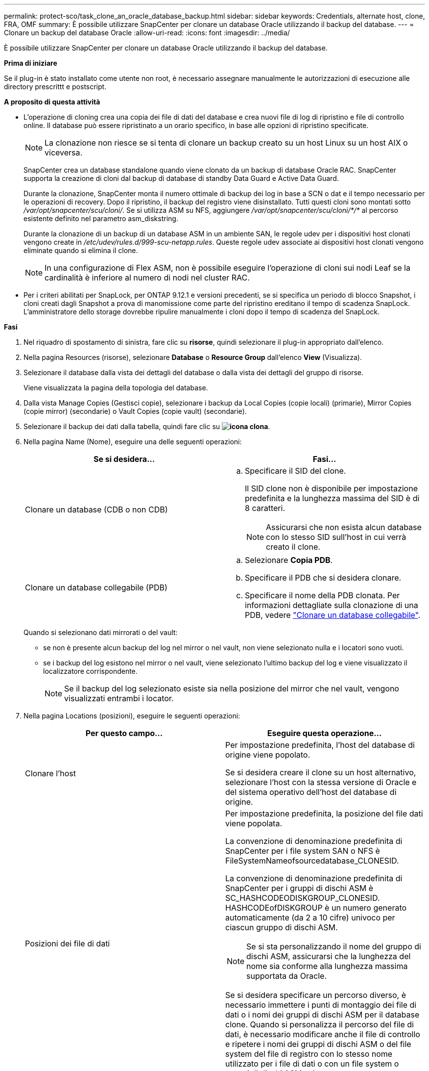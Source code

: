 ---
permalink: protect-sco/task_clone_an_oracle_database_backup.html 
sidebar: sidebar 
keywords: Credentials, alternate host, clone, FRA, OMF 
summary: È possibile utilizzare SnapCenter per clonare un database Oracle utilizzando il backup del database. 
---
= Clonare un backup del database Oracle
:allow-uri-read: 
:icons: font
:imagesdir: ../media/


[role="lead"]
È possibile utilizzare SnapCenter per clonare un database Oracle utilizzando il backup del database.

*Prima di iniziare*

Se il plug-in è stato installato come utente non root, è necessario assegnare manualmente le autorizzazioni di esecuzione alle directory prescrittt e postscript.

*A proposito di questa attività*

* L'operazione di cloning crea una copia dei file di dati del database e crea nuovi file di log di ripristino e file di controllo online. Il database può essere ripristinato a un orario specifico, in base alle opzioni di ripristino specificate.
+

NOTE: La clonazione non riesce se si tenta di clonare un backup creato su un host Linux su un host AIX o viceversa.

+
SnapCenter crea un database standalone quando viene clonato da un backup di database Oracle RAC. SnapCenter supporta la creazione di cloni dal backup di database di standby Data Guard e Active Data Guard.

+
Durante la clonazione, SnapCenter monta il numero ottimale di backup dei log in base a SCN o dat e il tempo necessario per le operazioni di recovery. Dopo il ripristino, il backup del registro viene disinstallato. Tutti questi cloni sono montati sotto _/var/opt/snapcenter/scu/cloni/_. Se si utilizza ASM su NFS, aggiungere _/var/opt/snapcenter/scu/cloni/*/*_ al percorso esistente definito nel parametro asm_diskstring.

+
Durante la clonazione di un backup di un database ASM in un ambiente SAN, le regole udev per i dispositivi host clonati vengono create in _/etc/udev/rules.d/999-scu-netapp.rules_. Queste regole udev associate ai dispositivi host clonati vengono eliminate quando si elimina il clone.

+

NOTE: In una configurazione di Flex ASM, non è possibile eseguire l'operazione di cloni sui nodi Leaf se la cardinalità è inferiore al numero di nodi nel cluster RAC.

* Per i criteri abilitati per SnapLock, per ONTAP 9.12.1 e versioni precedenti, se si specifica un periodo di blocco Snapshot, i cloni creati dagli Snapshot a prova di manomissione come parte del ripristino ereditano il tempo di scadenza SnapLock. L'amministratore dello storage dovrebbe ripulire manualmente i cloni dopo il tempo di scadenza del SnapLock.


*Fasi*

. Nel riquadro di spostamento di sinistra, fare clic su *risorse*, quindi selezionare il plug-in appropriato dall'elenco.
. Nella pagina Resources (risorse), selezionare *Database* o *Resource Group* dall'elenco *View* (Visualizza).
. Selezionare il database dalla vista dei dettagli del database o dalla vista dei dettagli del gruppo di risorse.
+
Viene visualizzata la pagina della topologia del database.

. Dalla vista Manage Copies (Gestisci copie), selezionare i backup da Local Copies (copie locali) (primarie), Mirror Copies (copie mirror) (secondarie) o Vault Copies (copie vault) (secondarie).
. Selezionare il backup dei dati dalla tabella, quindi fare clic su *image:../media/clone_icon.gif["icona clona"]*.
. Nella pagina Name (Nome), eseguire una delle seguenti operazioni:
+
|===
| Se si desidera... | Fasi... 


 a| 
Clonare un database (CDB o non CDB)
 a| 
.. Specificare il SID del clone.
+
Il SID clone non è disponibile per impostazione predefinita e la lunghezza massima del SID è di 8 caratteri.

+

NOTE: Assicurarsi che non esista alcun database con lo stesso SID sull'host in cui verrà creato il clone.





 a| 
Clonare un database collegabile (PDB)
 a| 
.. Selezionare *Copia PDB*.
.. Specificare il PDB che si desidera clonare.
.. Specificare il nome della PDB clonata. Per informazioni dettagliate sulla clonazione di una PDB, vedere link:../protect-sco/task_clone_a_pluggable_database.html["Clonare un database collegabile"^].


|===
+
Quando si selezionano dati mirrorati o del vault:

+
** se non è presente alcun backup del log nel mirror o nel vault, non viene selezionato nulla e i locatori sono vuoti.
** se i backup del log esistono nel mirror o nel vault, viene selezionato l'ultimo backup del log e viene visualizzato il localizzatore corrispondente.
+

NOTE: Se il backup del log selezionato esiste sia nella posizione del mirror che nel vault, vengono visualizzati entrambi i locator.



. Nella pagina Locations (posizioni), eseguire le seguenti operazioni:
+
|===
| Per questo campo... | Eseguire questa operazione... 


 a| 
Clonare l'host
 a| 
Per impostazione predefinita, l'host del database di origine viene popolato.

Se si desidera creare il clone su un host alternativo, selezionare l'host con la stessa versione di Oracle e del sistema operativo dell'host del database di origine.



 a| 
Posizioni dei file di dati
 a| 
Per impostazione predefinita, la posizione del file dati viene popolata.

La convenzione di denominazione predefinita di SnapCenter per i file system SAN o NFS è FileSystemNameofsourcedatabase_CLONESID.

La convenzione di denominazione predefinita di SnapCenter per i gruppi di dischi ASM è SC_HASHCODEODISKGROUP_CLONESID. HASHCODEofDISKGROUP è un numero generato automaticamente (da 2 a 10 cifre) univoco per ciascun gruppo di dischi ASM.


NOTE: Se si sta personalizzando il nome del gruppo di dischi ASM, assicurarsi che la lunghezza del nome sia conforme alla lunghezza massima supportata da Oracle.

Se si desidera specificare un percorso diverso, è necessario immettere i punti di montaggio dei file di dati o i nomi dei gruppi di dischi ASM per il database clone. Quando si personalizza il percorso del file di dati, è necessario modificare anche il file di controllo e ripetere i nomi dei gruppi di dischi ASM o del file system del file di registro con lo stesso nome utilizzato per i file di dati o con un file system o gruppi di dischi ASM esistente.



 a| 
File di controllo
 a| 
Per impostazione predefinita, il percorso del file di controllo viene popolato.

I file di controllo sono posizionati nello stesso gruppo di dischi ASM o file system dei file di dati. Se si desidera eseguire l'override del percorso del file di controllo, è possibile specificare un percorso diverso del file di controllo.


NOTE: Il file system o il gruppo di dischi ASM dovrebbe esistere sull'host.

Per impostazione predefinita, il numero di file di controllo sarà uguale a quello del database di origine. È possibile modificare il numero di file di controllo, ma per clonare il database è necessario almeno un file di controllo.

È possibile personalizzare il percorso del file di controllo su un file system diverso (esistente) rispetto a quello del database di origine.



 a| 
Registri di ripristino
 a| 
Per impostazione predefinita, vengono popolati il gruppo di file di log di ripristino, il percorso e le relative dimensioni.

I log di ripristino vengono posizionati nello stesso gruppo di dischi ASM o file system dei file di dati del database clonato. Se si desidera eseguire l'override del percorso del file di log di ripristino, è possibile personalizzare il percorso del file di log di ripristino in un file system diverso da quello del database di origine.


NOTE: Il nuovo file system o il gruppo di dischi ASM dovrebbe esistere sull'host.

Per impostazione predefinita, il numero di gruppi di log di ripristino, i file di log di ripristino e le relative dimensioni saranno identici a quelli del database di origine. È possibile modificare i seguenti parametri:

** Numero di gruppi di log di ripristino



NOTE: Per clonare il database sono necessari almeno due gruppi di log di ripristino.

** Ripristinare i file di log di ciascun gruppo e il relativo percorso
+
È possibile personalizzare il percorso del file di log di ripristino su un file system diverso (esistente) da quello del database di origine.




NOTE: Per clonare il database, è necessario un minimo di un file di log di ripristino nel gruppo di log di ripristino.

** Dimensioni del file di log di ripristino


|===
. Nella pagina credenziali, eseguire le seguenti operazioni:
+
|===
| Per questo campo... | Eseguire questa operazione... 


 a| 
Nome della credenziale per l'utente sys
 a| 
Selezionare la credenziale da utilizzare per definire la password utente sys del database clone.

Se SQLNET.AUTHENTICATION_SERVICES è impostato su NONE nel file sqlnet.ora sull'host di destinazione, non selezionare *None* come credenziale nell'interfaccia grafica di SnapCenter.



 a| 
Nome credenziale istanza ASM
 a| 
Selezionare *None* se l'autenticazione del sistema operativo è abilitata per la connessione all'istanza ASM sull'host clone.

In caso contrario, selezionare la credenziale Oracle ASM configurata con l'utente "`sys`" o con il privilegio "`sysasm`" applicabile all'host clone.

|===
+
La home page, il nome utente e i dettagli del gruppo Oracle vengono compilati automaticamente dal database di origine. È possibile modificare i valori in base all'ambiente Oracle dell'host in cui verrà creato il clone.

. Nella pagina PreOps, attenersi alla seguente procedura:
+
.. Inserire il percorso e gli argomenti della prescrizione che si desidera eseguire prima dell'operazione di clonazione.
+
È necessario memorizzare la prescrizione in _/var/opt/snapcenter/spl/scripts_ o in qualsiasi cartella all'interno di questo percorso. Per impostazione predefinita, il percorso _/var/opt/snapcenter/spl/scripts_ viene compilato. Se lo script è stato inserito in qualsiasi cartella all'interno di questo percorso, è necessario fornire il percorso completo fino alla cartella in cui è inserito lo script.

+
SnapCenter consente di utilizzare le variabili di ambiente predefinite quando si eseguono prespt e postscript. link:../protect-sco/predefined-environment-variables-prescript-postscript-clone.html["Scopri di più"^]

.. Nella sezione Database Parameter Settings (Impostazioni dei parametri del database), modificare i valori dei parametri del database prepopolati utilizzati per inizializzare il database.
+
È possibile aggiungere altri parametri facendo clic su *image:../media/add_policy_from_resourcegroup.gif[""]*.

+
Se si utilizza Oracle Standard Edition e il database è in esecuzione in modalità Archive log o si desidera ripristinare un database dal log di ripristino dell'archivio, aggiungere i parametri e specificare il percorso.

+
*** LOG_ARCHIVE_DEST
*** LOG_ARCHIVE_DUPLEX_DEST
+

NOTE: L'area di recupero rapido (fra) non è definita nei parametri del database prepopolati. È possibile configurare fra aggiungendo i relativi parametri.

+

NOTE: Il valore predefinito di log_archive_dest_1 è €ORACLE_HOME/clone_sid e i log di archiviazione del database clonato verranno creati in questa posizione. Se il parametro log_archive_dest_1 è stato eliminato, la posizione del log di archiviazione viene determinata da Oracle. È possibile definire una nuova posizione per il log di archiviazione modificando log_archive_dest_1, ma assicurarsi che il file system o il gruppo di dischi siano esistenti e resi disponibili sull'host.



.. Fare clic su *Reset* (Ripristina) per visualizzare le impostazioni predefinite dei parametri del database.


. Per impostazione predefinita, nella pagina PostOps, sono selezionate le opzioni *Recover database* (Ripristina database) e *until Cancel* (Annulla) per eseguire il ripristino del database clonato.
+
SnapCenter esegue il ripristino montando l'ultimo backup del registro con la sequenza ininterrotta di registri di archivio dopo il backup dei dati selezionato per la clonazione. Il backup di log e dati deve essere sullo storage primario per eseguire il clone sullo storage primario e il backup di log e dati deve essere sullo storage secondario per eseguire il clone sullo storage secondario.

+
Le opzioni *Recover database* (Ripristina database) e *until Cancel* (Annulla) non sono selezionate se SnapCenter non riesce a trovare i backup di log appropriati. È possibile specificare la posizione del registro di archiviazione esterno se il backup del registro non è disponibile in *specificare le posizioni esterne del registro di archiviazione*. È possibile specificare più posizioni del registro.

+

NOTE: Se si desidera clonare un database di origine configurato per supportare flash recovery area (fra) e Oracle Managed Files (OMF), anche la destinazione del log per il ripristino deve aderire alla struttura di directory OMF.

+
La pagina PostOps non viene visualizzata se il database di origine è un database di standby Data Guard o un database di standby Active Data Guard. Per lo standby di Data Guard o un database di standby di Active Data Guard, SnapCenter non fornisce un'opzione per selezionare il tipo di ripristino nell'interfaccia grafica di SnapCenter, ma il database viene ripristinato utilizzando fino al tipo di ripristino Annulla senza applicare alcun registro.

+
|===
| Nome del campo | Descrizione 


 a| 
Fino a Annulla
 a| 
SnapCenter esegue il ripristino montando l'ultimo backup del registro con la sequenza ininterrotta di registri di archivio dopo il backup dei dati selezionato per il cloning. Il database clonato viene recuperato fino a quando il file di log non è mancante o corrotto.



 a| 
Data e ora
 a| 
SnapCenter ripristina il database fino a una data e un'ora specificate. Il formato accettato è mm/gg/aaaa hh:mm:ss.


NOTE: L'ora può essere specificata in formato 24 ore.



 a| 
Fino a SCN (System Change Number)
 a| 
SnapCenter ripristina il database fino a un numero SCN (System Change Number) specificato.



 a| 
Specificare le posizioni esterne del registro di archiviazione
 a| 
Se il database viene eseguito in modalità ARCHIVELOG, SnapCenter identifica e monta il numero ottimale di backup dei log in base al numero SCN specificato o alla data e all'ora selezionate.

È inoltre possibile specificare la posizione del registro di archiviazione esterno.


NOTE: SnapCenter non identificherà e monterà automaticamente i backup del registro se è stato selezionato fino a quando non viene selezionato Annulla.



 a| 
Creare un nuovo DBID
 a| 
Per impostazione predefinita, la casella di controllo *Create new DBID* (Crea nuovo DBID) è selezionata per generare un numero univoco (DBID) per il database clonato che lo differenzia dal database di origine.

Deselezionare la casella di controllo se si desidera assegnare il DBID del database di origine al database clonato. In questo scenario, se si desidera registrare il database clonato con il catalogo RMAN esterno in cui il database di origine è già registrato, l'operazione non riesce.



 a| 
Creare un file di tempfile per tablespace temporaneo
 a| 
Selezionare questa casella di controllo se si desidera creare un file di tempesta per lo spazio tabella temporaneo predefinito del database clonato.

Se la casella di controllo non è selezionata, il clone del database verrà creato senza il file di tempesta.



 a| 
Inserire le voci sql da applicare quando viene creato il clone
 a| 
Aggiungere le voci sql che si desidera applicare al momento della creazione del clone.



 a| 
Inserire gli script da eseguire dopo l'operazione di clonazione
 a| 
Specificare il percorso e gli argomenti del postscript che si desidera eseguire dopo l'operazione di clonazione.

Il postscript deve essere memorizzato in _/var/opt/snapcenter/spl/scripts_ o in qualsiasi cartella all'interno di questo percorso. Per impostazione predefinita, il percorso _/var/opt/snapcenter/spl/scripts_ viene compilato.

Se lo script è stato inserito in qualsiasi cartella all'interno di questo percorso, è necessario fornire il percorso completo fino alla cartella in cui è inserito lo script.


NOTE: Se l'operazione di cloni non riesce, i postscript non vengono eseguiti e le attività di cleanup vengono attivate direttamente.

|===
. Nella pagina notifica, dall'elenco a discesa *Email preference* (Preferenze email), selezionare gli scenari in cui si desidera inviare i messaggi e-mail.
+
È inoltre necessario specificare gli indirizzi e-mail del mittente e del destinatario e l'oggetto dell'e-mail. Se si desidera allegare il report dell'operazione di clonazione eseguita, selezionare *Allega report*.

+

NOTE: Per la notifica via email, è necessario aver specificato i dettagli del server SMTP utilizzando la GUI o il comando PowerShell Set-SmtpServer.

. Esaminare il riepilogo, quindi fare clic su *fine*.
+

NOTE: Durante l'esecuzione del ripristino come parte dell'operazione di creazione dei cloni, anche se il ripristino non riesce, il clone viene creato con un avviso. È possibile eseguire un ripristino manuale su questo clone per portare il database clone allo stato coerente.

. Monitorare l'avanzamento dell'operazione facendo clic su *Monitor* > *Jobs*.


*Risultato*

Dopo aver clonato il database, è possibile aggiornare la pagina delle risorse per elencare il database clonato come una delle risorse disponibili per il backup. Il database clonato può essere protetto come qualsiasi altro database utilizzando il flusso di lavoro di backup standard o può essere incluso in un gruppo di risorse (appena creato o esistente). Il database clonato può essere ulteriormente clonato (clone di cloni).

Dopo la clonazione, non rinominare mai il database clonato.


NOTE: Se non è stato eseguito il ripristino durante la clonazione, il backup del database clonato potrebbe non riuscire a causa di un ripristino non corretto e potrebbe essere necessario eseguire un ripristino manuale. Il backup del log può anche avere esito negativo se la posizione predefinita popolata per i log di archiviazione si trova su uno storage non NetApp o se il sistema di storage non è configurato con SnapCenter.

Nell'installazione di AIX, è possibile utilizzare il comando lkdev per bloccare e il comando rendev per rinominare i dischi su cui risiedeva il database clonato.

Il blocco o la ridenominazione dei dispositivi non influisce sull'operazione di eliminazione dei cloni. Per i layout LVM AIX costruiti sui dispositivi SAN, la ridenominazione dei dispositivi non sarà supportata per i dispositivi SAN clonati.

*Ulteriori informazioni*

* https://kb.netapp.com/Advice_and_Troubleshooting/Data_Protection_and_Security/SnapCenter/ORA-00308%3A_cannot_open_archived_log_ORA_LOG_arch1_123_456789012.arc["Il ripristino o la clonazione non riesce e viene visualizzato il messaggio di errore ora-00308"^]
* https://kb.netapp.com/Advice_and_Troubleshooting/Data_Protection_and_Security/SnapCenter/Failed_to_recover_a_cloned_database["Ripristino di un database clonato non riuscito"^]
* https://kb.netapp.com/Advice_and_Troubleshooting/Data_Protection_and_Security/SnapCenter/What_are_the_customizable_parameters_for_backup_restore_and_clone_operations_on_AIX_systems["Parametri personalizzabili per operazioni di backup, ripristino e clonazione su sistemi AIX"^]


